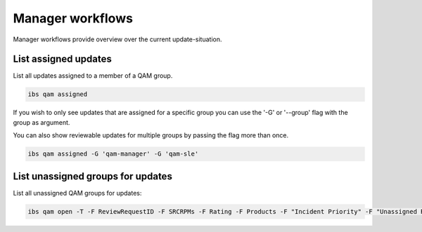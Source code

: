 =================
Manager workflows
=================

Manager workflows provide overview over the current update-situation.

List assigned updates
=====================

List all updates assigned to a member of a QAM group.

.. code:: bash

   ibs qam assigned

If you wish to only see updates that are assigned for a specific group
you can use the '-G' or '--group' flag with the group as argument.

You can also show reviewable updates for multiple groups by passing
the flag more than once.

.. code:: bash

   ibs qam assigned -G 'qam-manager' -G 'qam-sle'

List unassigned groups for updates
==================================

List all unassigned QAM groups for updates:

.. code:: bash

   ibs qam open -T -F ReviewRequestID -F SRCRPMs -F Rating -F Products -F "Incident Priority" -F "Unassigned Roles"
